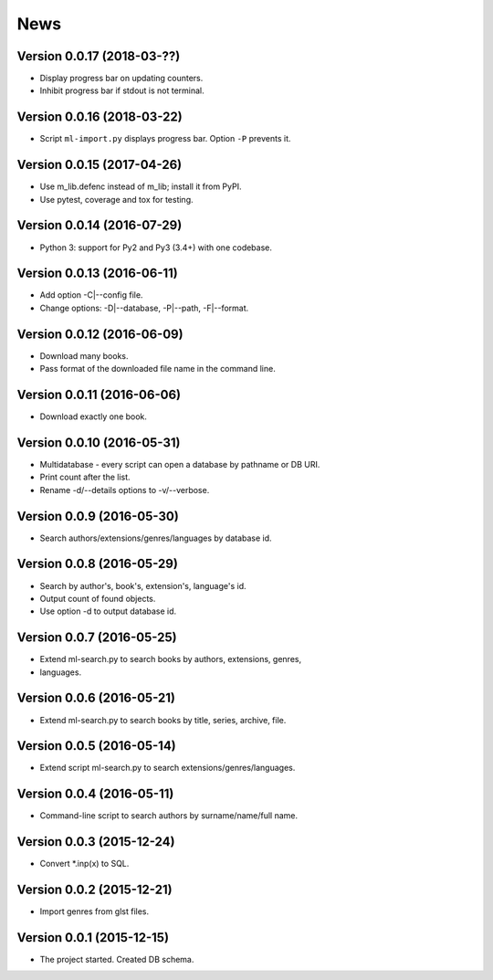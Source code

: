 News
====

Version 0.0.17 (2018-03-??)
---------------------------

* Display progress bar on updating counters.

* Inhibit progress bar if stdout is not terminal.

Version 0.0.16 (2018-03-22)
---------------------------

* Script ``ml-import.py`` displays progress bar.
  Option ``-P`` prevents it.

Version 0.0.15 (2017-04-26)
---------------------------

* Use m_lib.defenc instead of m_lib; install it from PyPI.

* Use pytest, coverage and tox for testing.

Version 0.0.14 (2016-07-29)
---------------------------

* Python 3: support for Py2 and Py3 (3.4+) with one codebase.

Version 0.0.13 (2016-06-11)
---------------------------

* Add option -C|--config file.

* Change options: -D|--database, -P|--path, -F|--format.

Version 0.0.12 (2016-06-09)
---------------------------

* Download many books.

* Pass format of the downloaded file name in the command line.

Version 0.0.11 (2016-06-06)
---------------------------

* Download exactly one book.

Version 0.0.10 (2016-05-31)
---------------------------

* Multidatabase - every script can open a database by pathname or DB URI.

* Print count after the list.

* Rename -d/--details options to -v/--verbose.

Version 0.0.9 (2016-05-30)
---------------------------

* Search authors/extensions/genres/languages by database id.

Version 0.0.8 (2016-05-29)
---------------------------

* Search by author's, book's, extension's, language's id.

* Output count of found objects.

* Use option -d to output database id.

Version 0.0.7 (2016-05-25)
---------------------------

* Extend ml-search.py to search books by authors, extensions, genres,
* languages.

Version 0.0.6 (2016-05-21)
---------------------------

* Extend ml-search.py to search books by title, series, archive, file.

Version 0.0.5 (2016-05-14)
---------------------------

* Extend script ml-search.py to search extensions/genres/languages.

Version 0.0.4 (2016-05-11)
---------------------------

* Command-line script to search authors by surname/name/full name.

Version 0.0.3 (2015-12-24)
---------------------------

* Convert \*.inp(x) to SQL.

Version 0.0.2 (2015-12-21)
---------------------------

* Import genres from glst files.

Version 0.0.1 (2015-12-15)
---------------------------

* The project started. Created DB schema.
